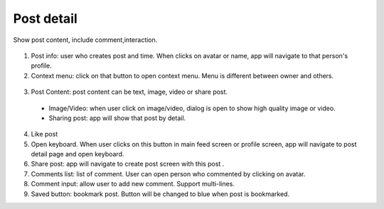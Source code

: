 .. _post_detail:

====================
Post detail
====================
Show post content, include comment,interaction.

.. figure:: ../Resources/Images/Post_Detail.jpg
   :alt: Post Detail
   :scale: 50 %

(1) Post info: user who creates post and time. When clicks on avatar or name, app will navigate to that person's profile.
(2) Context menu: click on that button to open context menu. Menu is different between owner and others.

.. figure:: ../Resources/Images/Context_Menu.jpg
   :alt: Context menu
   :scale: 50 %

(3) Post Content: post content can be text, image, video or share post. 
  - Image/Video: when user click on image/video, dialog is open to show high quality image or video.
  - Sharing post: app will show that post by detail.

(4) Like post
(5) Open keyboard. When user clicks on this button in main feed screen or profile screen, app will navigate to post detail page and open keyboard.
(6) Share post: app will navigate to create post screen with this post .
(7) Comments list: list of comment. User can open person who commented by clicking on avatar.
(8) Comment input: allow user to add new comment. Support multi-lines.
(9) Saved button: bookmark post. Button will be changed to blue when post is bookmarked.
